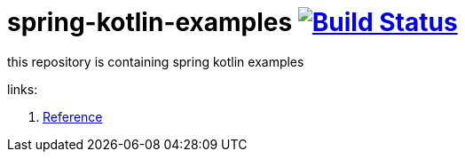 = spring-kotlin-examples image:https://travis-ci.org/daggerok/spring-kotlin-examples.svg?branch=master["Build Status", link="https://travis-ci.org/daggerok/spring-kotlin-examples"]

this repository is containing spring kotlin examples

//. link:01-spring-kotlin-example[Kotlin Example]

links:

. link:https://docs.spring.io/spring/docs/current/spring-framework-reference/kotlin.html[Reference]
